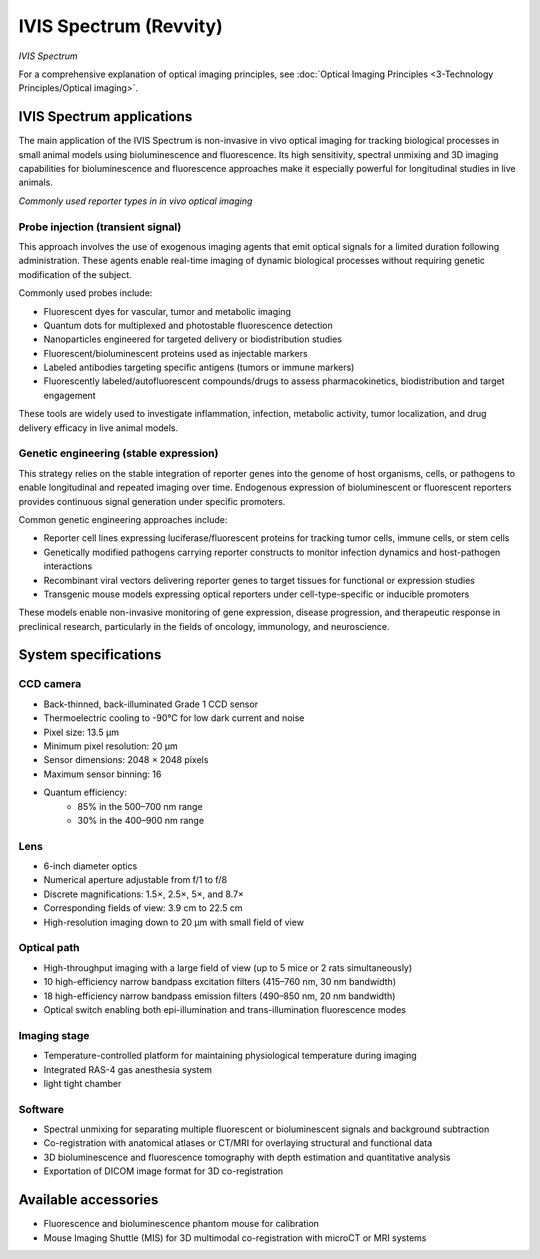 IVIS Spectrum (Revvity)
#######################
.. image:: ../_static/IVIS.jpg
   :alt: *IVIS Spectrum*
   :width: 1000px
   :align: center

*IVIS Spectrum*

.. raw:: html

   <br>

For a comprehensive explanation of optical imaging principles, see :doc:`Optical Imaging Principles <3-Technology Principles/Optical imaging>`.


IVIS Spectrum applications
**************************
The main application of the IVIS Spectrum is non-invasive in vivo optical imaging for tracking biological processes in
small animal models using bioluminescence and fluorescence. Its high sensitivity, spectral unmixing and 3D imaging
capabilities for bioluminescence and fluorescence approaches make it especially powerful for longitudinal studies in live animals.

.. image:: ../_static/reporter_types.png
   :alt: *Commonly used reporter types in in vivo optical imaging*
   :width: 1000px
   :align: center

*Commonly used reporter types in in vivo optical imaging*

.. raw:: html

  <br>

Probe injection (transient signal)
==================================
This approach involves the use of exogenous imaging agents that emit optical signals for a limited duration following administration.
These agents enable real-time imaging of dynamic biological processes without requiring genetic modification of the subject.

Commonly used probes include:

- Fluorescent dyes for vascular, tumor and metabolic imaging
- Quantum dots for multiplexed and photostable fluorescence detection
- Nanoparticles engineered for targeted delivery or biodistribution studies
- Fluorescent/bioluminescent proteins used as injectable markers
- Labeled antibodies targeting specific antigens (tumors or immune markers)
- Fluorescently labeled/autofluorescent compounds/drugs to assess pharmacokinetics, biodistribution and target engagement

These tools are widely used to investigate inflammation, infection, metabolic activity, tumor localization, and drug delivery
efficacy in live animal models.

Genetic engineering (stable expression)
=======================================
This strategy relies on the stable integration of reporter genes into the genome of host organisms, cells, or pathogens
to enable longitudinal and repeated imaging over time. Endogenous expression of bioluminescent or fluorescent reporters
provides continuous signal generation under specific promoters.

Common genetic engineering approaches include:

- Reporter cell lines expressing luciferase/fluorescent proteins for tracking tumor cells, immune cells, or stem cells
- Genetically modified pathogens carrying reporter constructs to monitor infection dynamics and host-pathogen interactions
- Recombinant viral vectors delivering reporter genes to target tissues for functional or expression studies
- Transgenic mouse models expressing optical reporters under cell-type-specific or inducible promoters

These models enable non-invasive monitoring of gene expression, disease progression, and therapeutic response in preclinical research,
particularly in the fields of oncology, immunology, and neuroscience.


System specifications
*********************
CCD camera
==========
- Back-thinned, back-illuminated Grade 1 CCD sensor
- Thermoelectric cooling to -90°C for low dark current and noise
- Pixel size: 13.5 µm
- Minimum pixel resolution: 20 µm
- Sensor dimensions: 2048 × 2048 pixels
- Maximum sensor binning: 16
- Quantum efficiency:
    - 85% in the 500–700 nm range
    - 30% in the 400–900 nm range

Lens
====
- 6-inch diameter optics
- Numerical aperture adjustable from f/1 to f/8
- Discrete magnifications: 1.5×, 2.5×, 5×, and 8.7×
- Corresponding fields of view: 3.9 cm to 22.5 cm
- High-resolution imaging down to 20 µm with small field of view

Optical path
============
- High-throughput imaging with a large field of view (up to 5 mice or 2 rats simultaneously)
- 10 high-efficiency narrow bandpass excitation filters (415–760 nm, 30 nm bandwidth)
- 18 high-efficiency narrow bandpass emission filters (490–850 nm, 20 nm bandwidth)
- Optical switch enabling both epi-illumination and trans-illumination fluorescence modes

Imaging stage
=============
- Temperature-controlled platform for maintaining physiological temperature during imaging
- Integrated RAS-4 gas anesthesia system
- light tight chamber

Software
========
- Spectral unmixing for separating multiple fluorescent or bioluminescent signals and background subtraction
- Co-registration with anatomical atlases or CT/MRI for overlaying structural and functional data
- 3D bioluminescence and fluorescence tomography with depth estimation and quantitative analysis
- Exportation of DICOM image format for 3D co-registration


Available accessories
*********************
- Fluorescence and bioluminescence phantom mouse for calibration
- Mouse Imaging Shuttle (MIS) for 3D multimodal co-registration with microCT or MRI systems





